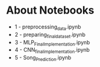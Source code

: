 * About Notebooks

- 1 - preprocessing_data.ipynb
- 2 - preparing_final_dataset.ipynb
- 3 - MLP_Final_Implementation.ipynb 
- 4 - CNN_final_implementation.ipynb
- 5 - Song_Prediction.ipynb
